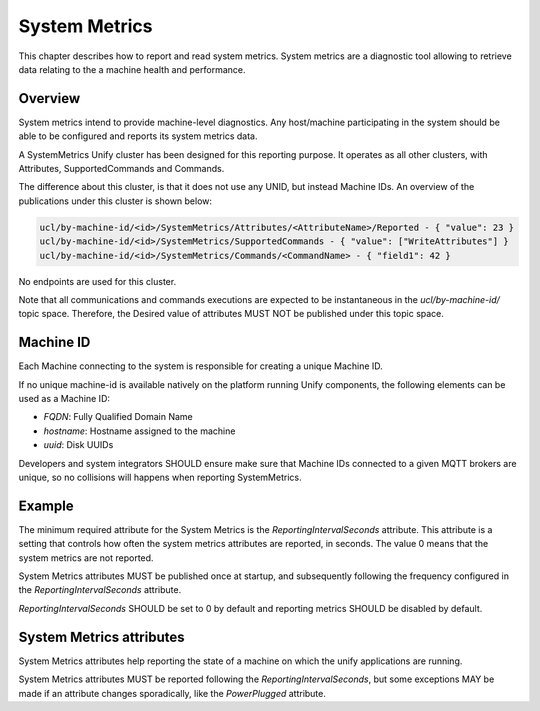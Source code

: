 .. meta::
  :description: System Metrics Chapter
  :keywords: Metrics

.. raw:: latex

 \newpage

.. _unify_specifications_chapter_system_metrics:

System Metrics
==============

This chapter describes how to report and read system metrics. System metrics
are a diagnostic tool allowing to retrieve data relating to the a machine
health and performance.

Overview
--------

System metrics intend to provide machine-level diagnostics. Any host/machine
participating in the system should be able to be configured and reports
its system metrics data.

A SystemMetrics Unify cluster has been designed for this reporting purpose.
It operates as all other clusters, with Attributes, SupportedCommands
and Commands.

The difference about this cluster, is that it does not use any UNID, but instead
Machine IDs. An overview of the publications under this cluster is shown below:

.. code-block:: mqtt

  ucl/by-machine-id/<id>/SystemMetrics/Attributes/<AttributeName>/Reported - { "value": 23 }
  ucl/by-machine-id/<id>/SystemMetrics/SupportedCommands - { "value": ["WriteAttributes"] }
  ucl/by-machine-id/<id>/SystemMetrics/Commands/<CommandName> - { "field1": 42 }

No endpoints are used for this cluster.

Note that all communications and commands executions are expected to be
instantaneous in the `ucl/by-machine-id/` topic space. Therefore, the Desired value
of attributes MUST NOT be published under this topic space.

Machine ID
----------

Each Machine connecting to the system is responsible for creating a unique
Machine ID.

If no unique machine-id is available natively on the platform running Unify
components, the following elements can be used as a Machine ID:

* `FQDN`: Fully Qualified Domain Name
* `hostname`: Hostname assigned to the machine
* `uuid`: Disk UUIDs

Developers and system integrators SHOULD ensure make sure that Machine IDs
connected to a given MQTT brokers are unique, so no collisions will happens
when reporting SystemMetrics.

Example
-------

The minimum required attribute for the System Metrics is the
*ReportingIntervalSeconds* attribute. This attribute is a setting that
controls how often the system metrics attributes are reported, in seconds.
The value 0 means that the system metrics are not reported.

System Metrics attributes MUST be published once at startup, and subsequently
following the frequency configured in the *ReportingIntervalSeconds* attribute.

*ReportingIntervalSeconds* SHOULD be set to 0 by default and reporting metrics
SHOULD be disabled by default.

.. uml::

  'Style matching the other figures in chapter.
  !theme plain
  skinparam LegendBackgroundColor #F0F0F0

  ' Allows to do simultaneous transmissions
  !pragma teoz true

  legend top
  <font color=#0039FB>MQTT Subscription</font>
  <font color=#008000>MQTT Unsubscription</font>
  <font color=#00003C>Retained MQTT Publication</font>
  <font color=#6C2A0D>Unretained MQTT Publication</font>
  endlegend

  participant "Machine 1: id raspberrypi" as rpi
  participant "MQTT Broker" as mqtt_broker
  participant "IoT Service" as iot_service

  rpi -> mqtt_broker: <font color=#0039FB>ucl/by-machine-id/+/SystemMetrics/Commands/+</font>
  iot_service -> mqtt_broker: <font color=#0039FB>ucl/by-machine-id/+/SystemMetrics/Attributes/#</font>
  iot_service -> mqtt_broker: <font color=#0039FB>ucl/by-machine-id/+/SystemMetrics/SupportedCommands/#</font>

  == System Metrics reporting is ready ==

  rpi -> mqtt_broker: <font color=#0039FB>ucl/by-machine-id/raspberrypi/SystemMetrics/Commands/WriteAttributes</font>
  rpi -> mqtt_broker: <font color=#00003C>ucl/by-machine-id/raspberrypi/SystemMetrics/SupportedCommands\n<font color=#00003C><b>{"value":["WriteAttributes"]}
  rpi -> mqtt_broker: <font color=#00003C>ucl/by-machine-id/raspberrypi/SystemMetrics/Attributes/ReportingIntervalSeconds/Reported\n<font color=#00003C><b>{"value":0}
  & mqtt_broker -> iot_service

  rpi -> mqtt_broker: <font color=#00003C>ucl/by-machine-id/raspberrypi/SystemMetrics/Attributes/DisksUsage/Reported\n<font color=#00003C><b>{"value":[{"UUID":"disk1","UsagePercent": 20.45,"FreeSpaceMB": 235600.9}]}
  & mqtt_broker -> iot_service
  rpi -> mqtt_broker: <font color=#00003C>ucl/by-machine-id/raspberrypi/SystemMetrics/Attributes/CPUUsagePercent/Reported\n<font color=#00003C><b>{"value":[8.2]}
  & mqtt_broker -> iot_service

  rnote over rpi: Metrics are published once\n but not refreshed.

  == IoT Service wants updates every 10 seconds ==

  iot_service -> mqtt_broker: <font color=#6C2A0D>ucl/by-machine-id/raspberrypi/SystemMetrics/Commands/WriteAttributes\n<font color=#6C2A0D><b>{"ReportingIntervalSeconds":10}
  & mqtt_broker -> rpi
  rpi -> mqtt_broker: <font color=#00003C>ucl/by-machine-id/raspberrypi/SystemMetrics/Attributes/ReportingIntervalSeconds/Reported\n<font color=#00003C><b>{"value":10}
  & mqtt_broker -> iot_service

  loop Every 10 seconds
    rpi -> mqtt_broker: <font color=#00003C>ucl/by-machine-id/raspberrypi/SystemMetrics/Attributes/DisksUsage/Reported\n<font color=#00003C><b>{"value":[{"UUID":"disk1","UsagePercent": 20.45,"FreeSpaceMB": 235600.9}]}
    & mqtt_broker -> iot_service
    rpi -> mqtt_broker: <font color=#00003C>ucl/by-machine-id/raspberrypi/SystemMetrics/Attributes/CPUUsagePercent/Reported\n<font color=#00003C><b>{"value":[8.2]}
    & mqtt_broker -> iot_service
  end

System Metrics attributes
-------------------------

System Metrics attributes help reporting the state of a machine on which the
unify applications are running.

System Metrics attributes MUST be reported following the
*ReportingIntervalSeconds*, but some exceptions MAY be made if an attribute
changes sporadically, like the *PowerPlugged* attribute.
